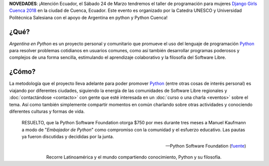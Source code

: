 .. title: Home
.. slug: index
.. date: 2015-03-26 18:23:03 UTC-03:00
.. tags: 
.. category: 
.. link: 
.. description: Argentina en Python es un proyecto personal y comunitario que promueve el uso del lenguaje de programación Python en diferentes países
.. previewimage: /index/logo.thumbnail.png
.. type: text
.. template: notitle.tmpl

.. raw:: html

   <style>
     article.storypage img.logo {
         margin-top: 40px;
         max-width: 38%;
     }
   </style>


.. class:: alert alert-success

      **NOVEDADES**: ¡Atención Ecuador, el Sábado 24 de Marzo tendremos el taller de programación para mujeres `Django Girls Cuenca 2018 <django-girls/2018/03/cuenca/>`_ en la ciudad de Cuenca, Ecuador. Este evento es organizado por la Catedra UNESCO y Universidad Politécnica Salesiana con el apoyo de Argentina en python y Python Cuenca!   


.. image:: /index/logo.thumbnail.png
   :align: right
   :class: logo


¿Qué?
-----

.. class:: lead

*Argentina en Python* es un proyecto personal y comunitario que
promueve el uso del lenguaje de programación Python_ para resolver
problemas cotidianos en usuarios comunes, como así también desarrollar
programas poderosos y complejos de una forma sencilla, estimulando el
aprendizaje colaborativo y la filosofía del Software Libre.

¿Cómo?
------

.. class:: lead

La metodología que el proyecto lleva adelante para poder promover
Python_ (entre otras cosas de interés personal) es viajando por
diferentes ciudades, siguiendo la energía de las comunidades de
Software Libre regionales y :doc:`contactándose <contacto>` con gente
que esté interesada en un :doc:`curso o una charla <eventos>` sobre el
tema. Así como también simplemente compartir momentos en común
charlando sobre otras actividades y conociendo diferentes culturas y
formas de vida.

.. _Python: http://docs.python.org.ar/tutorial/3/real-index.html

.. raw:: html

   <hr style="border-width: 10px 0 0;">


.. epigraph::

   RESUELTO, que la Python Software Foundation otorga $750 por mes
   durante tres meses a Manuel Kaufmann a modo de "*Embajador de
   Python*" como compromiso con la comunidad y el esfuerzo
   educativo. Las pautas ya fueron discutidas y decididas por la
   junta.

   -- Python Software Foundation (fuente_)

.. raw:: html

   <style>
     .home-sections {
         text-decoration: none;
         color: #333;
     }

     .home-sections > div {
          min-height: 250px;
     }

     .home-sections:hover {
         opacity: 0.7;
     }

   </style>

   <hr style="border-width: 10px 0 0;">

   <div class="row" style="margin-top: 50px;">
     <a class="home-sections" href="/donde-esta-humitos/">
       <div class="col-md-4 col-sm-6 col-xs-12">
         <p style="text-align: center"><i class="fa fa-car fa-5x"></p>
         <h2 style="text-align: center">¿Dónde está <em>humitos</em>?</h2>
         <p style="text-align: center">¡Enterate dónde estamos y ayudanos a planear nuestra ruta!</p>
       </div>
     </a>

     <a class="home-sections" href="/galeria/">
       <div class="col-md-4 col-sm-6 col-xs-12">
         <p style="text-align: center"><i class="fa fa-picture-o fa-5x"></p>
         <h2 style="text-align: center">Fotos</h2>
         <p style="text-align: center">Galería de fotos de los eventos en los que hemos participado</p>
       </div>
     </a>

     <a class="home-sections" href="/nuestro-zen/">
       <div class="col-md-4 col-sm-6 col-xs-12">
         <p style="text-align: center"><i class="fa fa-thumbs-o-up fa-5x"></p>
         <h2 style="text-align: center">Nuestro Zen</h2>
         <p style="text-align: center">Algunas reglas que seguimos para que el viaje y los eventos sean un éxito</p>
       </div>
     </a>

     <a class="home-sections" href="/quiero-aprender-python/">
       <div class="col-md-4 col-sm-6 col-xs-12">
         <p style="text-align: center"><i class="fa fa-mortar-board fa-5x"></p>
         <h2 style="text-align: center">Quiero aprender Python</h2>
         <p style="text-align: center">Tutoriales y documentación que te ayudarán a aprender Python de forma autodidacta</p>
       </div>
     </a>

     <a class="home-sections" href="/eventos/">
       <div class="col-md-4 col-sm-6 col-xs-12">
         <p style="text-align: center"><i class="fa fa-calendar fa-5x"></p>
         <h2 style="text-align: center">Próximos Eventos</h2>
         <p style="text-align: center">Eventos que estamos organizando a futuro y que nos podés ayudar a coordinar en tu ciudad</p>
       </div>
     </a>

     <a class="home-sections" href="/donaciones/">
       <div class="col-md-4 col-sm-6 col-xs-12">
         <p style="text-align: center"><i class="fa fa-dollar fa-5x"></p>
         <h2 style="text-align: center">Donaciones</h2>
         <p style="text-align: center">Colabora económicamente para ayudarnos a seguir adelante con este proyecto</p>
       </div>
     </a>

   </div>

   <hr style="border-width: 10px 0 0;">


.. template:: bootstrap3/thumbnail-index
   :href: /galeria/django-girls-barranquilla/
   :src: IMG_2834.JPG
   :title: Django Girls Barranquilla
   :description: Workshop Django Girls

.. template:: bootstrap3/thumbnail-index
   :href: /galeria/django-girls-medellin/
   :src: IMG_2243.JPG
   :title: Django Girls Medellín
   :description: Workshop Django Girls


.. class:: lead align-center

   Recorre Latinoamérica y el mundo compartiendo conocimiento, Python
   y su filosofía.

.. _fuente: https://www.python.org/psf/records/board/minutes/2016-02-25/#new-business
